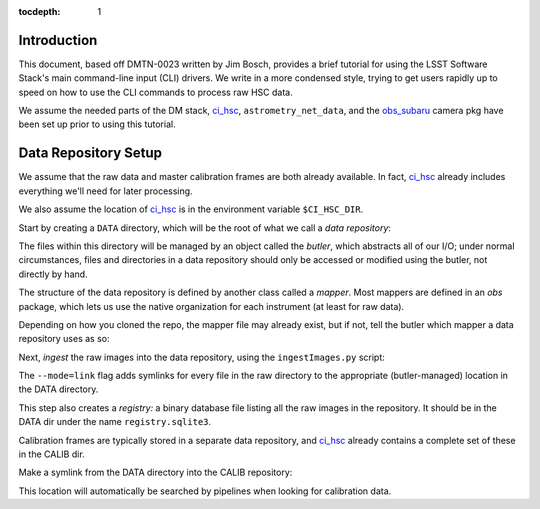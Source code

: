 
:tocdepth: 1

Introduction
============

This document, based off DMTN-0023 written by Jim Bosch, provides a brief tutorial for using the LSST Software Stack's main command-line input (CLI) drivers.  We write in a more condensed style, trying to get users rapidly up to speed on how to use the CLI commands to process raw HSC data.

We assume the needed parts of the DM stack, `ci_hsc`_, ``astrometry_net_data``, and the `obs_subaru`_  camera pkg have been set up prior to using this tutorial.

.. _obs_subaru: https://github.com/lsst/obs_subaru

.. _obs_sdss: https://github.com/lsst/obs_sdss

.. _obs_cfht: https://github.com/lsst/obs_cfht

.. _obs_decam: https://github.com/lsst/obs_decam

.. _obs_lsstSim: https://github.com/lsst/obs_lsstSim

.. _ci_hsc: https://github.com/lsst/ci_hsc

.. _data-repository-setup:

Data Repository Setup
=====================

We assume that the raw data and master calibration frames are both already available.  In fact, `ci_hsc`_ already includes everything we'll need for later processing.

We also assume the location of `ci_hsc`_ is in the environment variable ``$CI_HSC_DIR``.

Start by creating a ``DATA`` directory, which will be the root of what we call a *data repository*:

.. prompt:: bash

  mkdir DATA

The files within this directory will be managed by an object called the *butler*, which abstracts all of our I/O; under normal circumstances, files and directories in a data repository should only be accessed or modified using the butler, not directly by hand. 

The structure of the data repository is defined by another class called a *mapper*.  Most mappers are defined in an *obs* package, which lets us use the native organization for each instrument (at least for raw data).

Depending on how you cloned the repo, the mapper file may already exist, but if not, tell the butler which mapper a data repository uses as so:

.. prompt:: bash

  echo "lsst.obs.hsc.HscMapper" > DATA/_mapper

Next, *ingest* the raw images into the data repository, using the ``ingestImages.py`` script:

.. prompt:: bash

  ingestImages.py DATA $CI_HSC_DIR/raw/*.fits --mode=link

The ``--mode=link`` flag adds symlinks for every file in the raw directory to the appropriate (butler-managed) location in the DATA directory.

This step also creates a *registry:* a binary database file listing all the raw images in the repository.  It should be in the DATA dir under the name ``registry.sqlite3``.

Calibration frames are typically stored in a separate data repository, and `ci_hsc`_ already contains a complete set of these in the CALIB dir.

Make a symlink from the DATA directory into the CALIB repository:

.. prompt:: bash

  cd DATA

.. prompt:: bash

  ln -s $CI_HSC_DIR/CALIB .

This location will automatically be searched by pipelines when looking for calibration data. 

